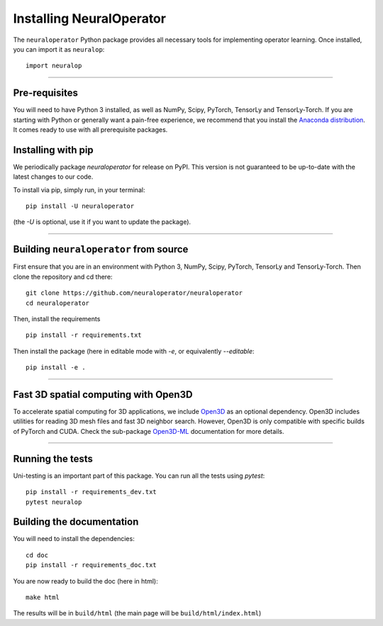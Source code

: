 =========================
Installing NeuralOperator
=========================

The ``neuraloperator`` Python package provides all necessary tools for implementing operator learning.
Once installed, you can import it as ``neuralop``::

    import neuralop

~~~~~~~~~~~~~~~~~~~~~~~~~~

Pre-requisites
===============

You will need to have Python 3 installed, as well as NumPy, Scipy, PyTorch, TensorLy and TensorLy-Torch.
If you are starting with Python or generally want a pain-free experience, we recommend that you 
install the `Anaconda distribution <https://www.anaconda.com/download/>`_. It comes ready to use with all prerequisite packages.

Installing with pip
=================================

We periodically package `neuraloperator` for release on PyPI. This version is not guaranteed to be up-to-date with
the latest changes to our code. 

To install via pip, simply run, in your terminal::

   pip install -U neuraloperator

(the `-U` is optional, use it if you want to update the package).

~~~~~~~~~~~~~~~~~~~~~~~~~~

Building ``neuraloperator`` from source
========================================

First ensure that you are in an environment with Python 3, NumPy, Scipy, PyTorch, TensorLy and TensorLy-Torch. 
Then clone the repository and cd there::

   git clone https://github.com/neuraloperator/neuraloperator
   cd neuraloperator


Then, install the requirements ::

   pip install -r requirements.txt


Then install the package (here in editable mode with `-e`, or equivalently `--editable`::

   pip install -e .

~~~~~~~~~~~~~~~~~~~~

.. _open3d_dependency :
Fast 3D spatial computing with Open3D
=======================================

To accelerate spatial computing for 3D applications, we include 
`Open3D <https://github.com/isl-org/Open3D>`_ as an optional dependency. Open3D includes
utilities for reading 3D mesh files and fast 3D neighbor search. However, Open3D is only
compatible with specific builds of PyTorch and CUDA. Check the sub-package 
`Open3D-ML <https://github.com/isl-org/Open3D-ML>`_ documentation for more details. 

~~~~~~~~~~~~~~~~~~~~~

Running the tests
=================

Uni-testing is an important part of this package.
You can run all the tests using `pytest`::

   pip install -r requirements_dev.txt
   pytest neuralop

Building the documentation
==========================

You will need to install the dependencies::

   cd doc
   pip install -r requirements_doc.txt


You are now ready to build the doc (here in html)::

   make html

The results will be in ``build/html`` (the main page will be ``build/html/index.html``)
